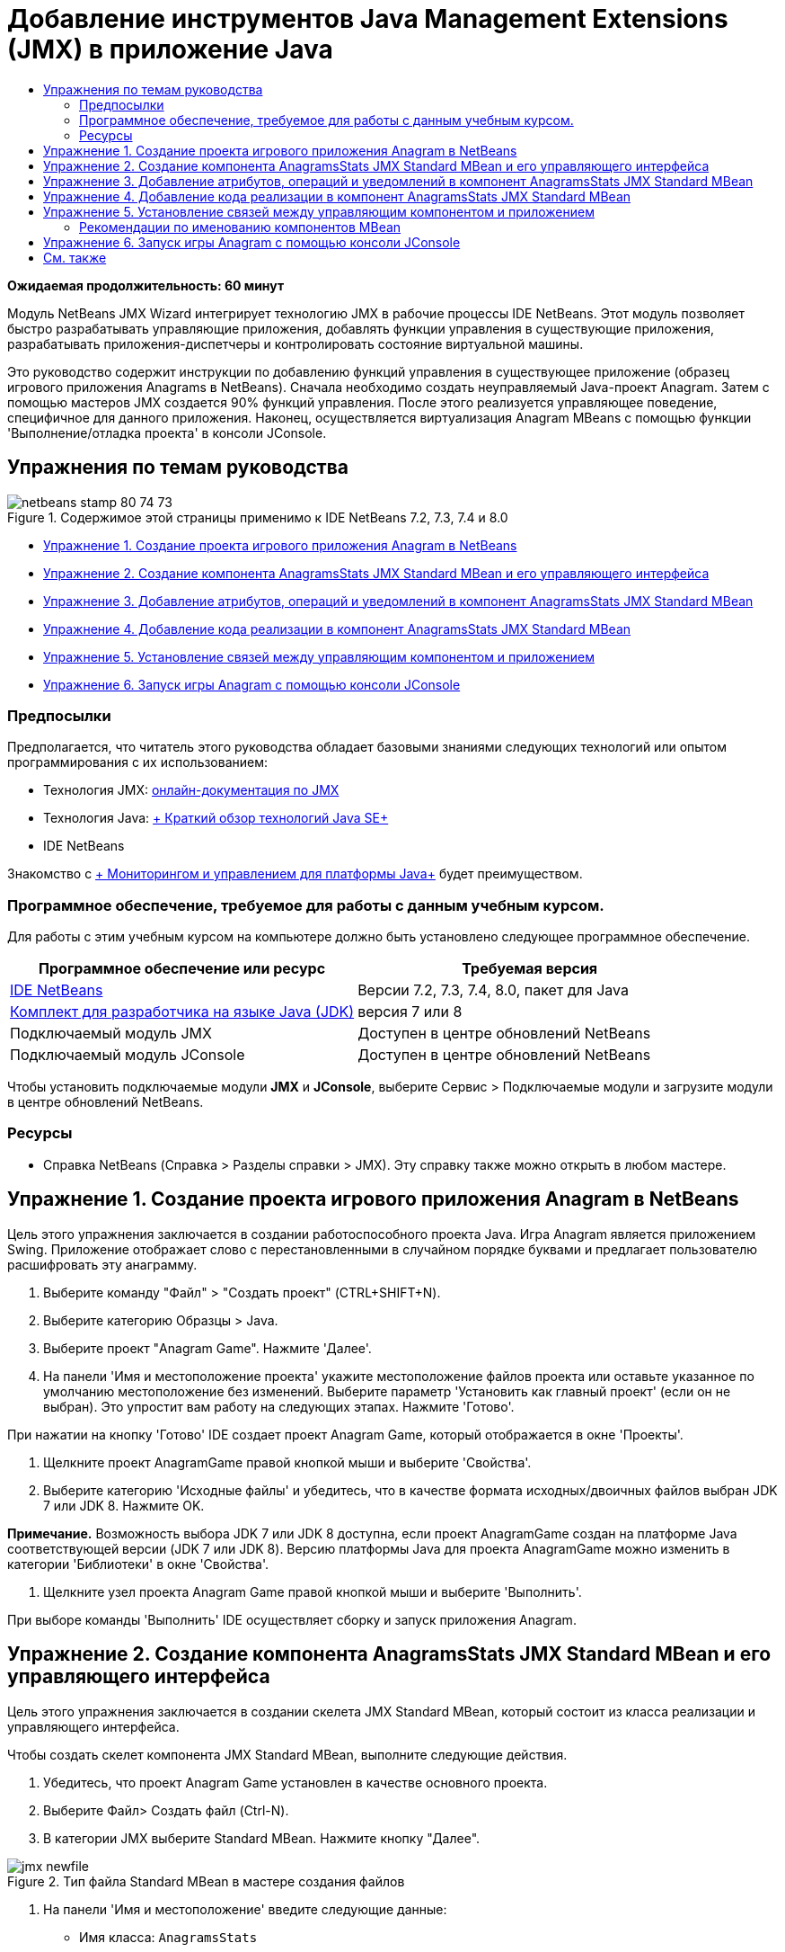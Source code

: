 // 
//     Licensed to the Apache Software Foundation (ASF) under one
//     or more contributor license agreements.  See the NOTICE file
//     distributed with this work for additional information
//     regarding copyright ownership.  The ASF licenses this file
//     to you under the Apache License, Version 2.0 (the
//     "License"); you may not use this file except in compliance
//     with the License.  You may obtain a copy of the License at
// 
//       http://www.apache.org/licenses/LICENSE-2.0
// 
//     Unless required by applicable law or agreed to in writing,
//     software distributed under the License is distributed on an
//     "AS IS" BASIS, WITHOUT WARRANTIES OR CONDITIONS OF ANY
//     KIND, either express or implied.  See the License for the
//     specific language governing permissions and limitations
//     under the License.
//

= Добавление инструментов Java Management Extensions (JMX) в приложение Java
:jbake-type: tutorial
:jbake-tags: tutorials 
:markup-in-source: verbatim,quotes,macros
:jbake-status: published
:icons: font
:syntax: true
:source-highlighter: pygments
:toc: left
:toc-title:
:description: Добавление инструментов Java Management Extensions (JMX) в приложение Java - Apache NetBeans
:keywords: Apache NetBeans, Tutorials, Добавление инструментов Java Management Extensions (JMX) в приложение Java

*Ожидаемая продолжительность: 60 минут*

Модуль NetBeans JMX Wizard интегрирует технологию JMX в рабочие процессы IDE NetBeans. Этот модуль позволяет быстро разрабатывать управляющие приложения, добавлять функции управления в существующие приложения, разрабатывать приложения-диспетчеры и контролировать состояние виртуальной машины.

Это руководство содержит инструкции по добавлению функций управления в существующее приложение (образец игрового приложения Anagrams в NetBeans). Сначала необходимо создать неуправляемый Java-проект Anagram. Затем с помощью мастеров JMX создается 90% функций управления. После этого реализуется управляющее поведение, специфичное для данного приложения. Наконец, осуществляется виртуализация Anagram MBeans с помощью функции 'Выполнение/отладка проекта' в консоли JConsole.


== Упражнения по темам руководства

image::images/netbeans-stamp-80-74-73.png[title="Содержимое этой страницы применимо к IDE NetBeans 7.2, 7.3, 7.4 и 8.0"]

* <<Exercise_1,Упражнение 1. Создание проекта игрового приложения Anagram в NetBeans>>
* <<Exercise_2,Упражнение 2. Создание компонента AnagramsStats JMX Standard MBean и его управляющего интерфейса>>
* <<Exercise_3,Упражнение 3. Добавление атрибутов, операций и уведомлений в компонент AnagramsStats JMX Standard MBean>>
* <<Exercise_4,Упражнение 4. Добавление кода реализации в компонент AnagramsStats JMX Standard MBean>>
* <<Exercise_5,Упражнение 5. Установление связей между управляющим компонентом и приложением>>
* <<Exercise_6,Упражнение 6. Запуск игры Anagram с помощью консоли JConsole>>


=== Предпосылки

Предполагается, что читатель этого руководства обладает базовыми знаниями следующих технологий или опытом программирования с их использованием:

* Технология JMX: link:http://download.oracle.com/javase/6/docs/technotes/guides/jmx/index.html[+онлайн-документация по JMX+]
* Технология Java: link:http://www.oracle.com/technetwork/java/javase/tech/index.html[+ Краткий обзор технологий Java SE+]
* IDE NetBeans

Знакомство с link:http://download.oracle.com/javase/6/docs/technotes/guides/management/index.html[+ Мониторингом и управлением для платформы Java+] будет преимуществом.


=== Программное обеспечение, требуемое для работы с данным учебным курсом.

Для работы с этим учебным курсом на компьютере должно быть установлено следующее программное обеспечение.

|===
|Программное обеспечение или ресурс |Требуемая версия 

|link:https://netbeans.org/downloads/index.html[+IDE NetBeans+] |Версии 7.2, 7.3, 7.4, 8.0, пакет для Java 

|link:http://www.oracle.com/technetwork/java/javase/downloads/index.html[+Комплект для разработчика на языке Java (JDK)+] |версия 7 или 8 

|Подключаемый модуль JMX |Доступен в центре обновлений NetBeans 

|Подключаемый модуль JConsole |Доступен в центре обновлений NetBeans 
|===

Чтобы установить подключаемые модули *JMX* и *JConsole*, выберите Сервис > Подключаемые модули и загрузите модули в центре обновлений NetBeans.


=== Ресурсы

* Справка NetBeans (Справка > Разделы справки > JMX). Эту справку также можно открыть в любом мастере.


== Упражнение 1. Создание проекта игрового приложения Anagram в NetBeans

Цель этого упражнения заключается в создании работоспособного проекта Java. Игра Anagram является приложением Swing. Приложение отображает слово с перестановленными в случайном порядке буквами и предлагает пользователю расшифровать эту анаграмму.

1. Выберите команду "Файл" > "Создать проект" (CTRL+SHIFT+N).
2. Выберите категорию Образцы > Java.
3. Выберите проект "Anagram Game". Нажмите 'Далее'.
4. На панели 'Имя и местоположение проекта' укажите местоположение файлов проекта или оставьте указанное по умолчанию местоположение без изменений. Выберите параметр 'Установить как главный проект' (если он не выбран). Это упростит вам работу на следующих этапах. Нажмите 'Готово'.

При нажатии на кнопку 'Готово' IDE создает проект Anagram Game, который отображается в окне 'Проекты'.



. Щелкните проект AnagramGame правой кнопкой мыши и выберите 'Свойства'.


. Выберите категорию 'Исходные файлы' и убедитесь, что в качестве формата исходных/двоичных файлов выбран JDK 7 или JDK 8. Нажмите OK.

*Примечание.* Возможность выбора JDK 7 или JDK 8 доступна, если проект AnagramGame создан на платформе Java соответствующей версии (JDK 7 или JDK 8). Версию платформы Java для проекта AnagramGame можно изменить в категории 'Библиотеки' в окне 'Свойства'.



. Щелкните узел проекта Anagram Game правой кнопкой мыши и выберите 'Выполнить'.

При выборе команды 'Выполнить' IDE осуществляет сборку и запуск приложения Anagram.


== Упражнение 2. Создание компонента AnagramsStats JMX Standard MBean и его управляющего интерфейса

Цель этого упражнения заключается в создании скелета JMX Standard MBean, который состоит из класса реализации и управляющего интерфейса.

Чтобы создать скелет компонента JMX Standard MBean, выполните следующие действия.

1. Убедитесь, что проект Anagram Game установлен в качестве основного проекта.
2. Выберите Файл> Создать файл (Ctrl-N).
3. В категории JMX выберите Standard MBean. Нажмите кнопку "Далее".

image::images/jmx-newfile.png[title="Тип файла Standard MBean в мастере создания файлов"]


. На панели 'Имя и местоположение' введите следующие данные:
* Имя класса:  ``AnagramsStats`` 
* Местоположение: Исходные пакеты (по умолчанию)
* Пакет:  ``com.toy.anagrams.mbeans`` 
* Описание:  ``Мониторинг и управление для Anagrams Game`` 

image::images/jmx-newmbean.png[]


. Нажмите 'Готово'.

При нажатии на кнопку 'Готово' создаются класс MBean  ``AnagramsStats``  и интерфейс MBean  ``AnagramsStatsMBean``  в пакете  ``com.toy.anagrams.mbeans``  проекта AnagramGame. Теперь у вас есть несколько пустых скелетов, которые вы заполните данными в следующем упражнении.


== Упражнение 3. Добавление атрибутов, операций и уведомлений в компонент AnagramsStats JMX Standard MBean

Цель этого упражнения заключается в заполнении созданного скелета MBean функциональными элементами, чтобы этот компонент мог отслеживать время, затраченное пользователем на расшифровку новой анаграммы, и отправлять уведомления JMX при каждой расшифровке анаграммы.

В состав компонента MBean входит следующее:

* Два атрибута с именами  ``LastThinkingTime``  и  ``NumResolvedAnagrams`` 
* Операция с именем  ``resetAll`` .
* Уведомление типа  ``AttributeChangeNotification`` . Это уведомление отправляется при обновлении атрибута  ``LastThinkingTime`` .

Чтобы заполнить скелет MBean функциональными элементами, выполните следующие действия.

1. Откройте файл реализации MBean,  ``AnagramsStats.java`` , в редакторе NetBeans.
2. Щелкните в редакторе правой кнопкой мыши и выберите *JMX > Добавить атрибуты MBean* в контекстном меню.
3. Добавьте атрибут  ``LastThinkingTime`` . Для этого нажмите кнопку 'Добавить атрибут' и введите следующие данные.
* Имя атрибута:  ``LastThinkingTime`` 
* Тип: int
* Доступ: ReadOnly
* Описание:  ``Время, затраченное на расшифровку последней анаграммы`` 

*Примечание.* Не нажимайте кнопку OK!



. Нажмите кнопку 'Добавить атрибут' еще раз и добавьте атрибут  ``NumSolvedAnagrams`` . Нажмите OK.
* Имя атрибута:  ``NumSolvedAnagrams`` 
* Тип: int
* Доступ: ReadOnly
* Описание:  ``Количество расшифрованных анаграмм`` 

image::images/jmx-addattribute.png[]

Код, необходимый для предоставления атрибутов  ``LastThinkingTime``  и  ``NumSolvedAnagrams`` , создается как в классе MBean  ``AnagramsStats`` , так и в его интерфейсе.

Здесь вы видите объявление частных полей и общие методы getter. При более пристальном рассмотрении представления 'Члены' и созданного кода можно заметить, что методы  ``getLastThinkingTime``  и  ``getNumSolvedAnagrams``  созданы как в классе  ``AnagramsStats`` , так и в его интерфейсе  ``AnagramsStatsMBean`` . Также были созданы частные поля  ``lastThinkingTime``  и  ``numSolvedAnagrams`` , имеющие тип  ``int`` . Эти поля будут использоваться для хранения фактических значений атрибутов.

Теперь необходимо добавить еще несколько атрибутов для отслеживания минимального и максимального затраченного времени и текущей анаграммы, которая отображается для пользователя.



. Щелкните в редакторе правой кнопкой мыши и выберите *JMX > Добавить атрибуты MBean* в контекстном меню.


. Нажмите кнопку 'Добавить атрибут' и добавьте следующие атрибуты.
|===

|Имя атрибута |Тип |Доступ |Описание 

|MinThinkingTime |int |ReadOnly |Минимальное время, затраченное на расшифровку анаграммы 

|MaxThinkingTime |int |ReadOnly |Максимальное время, затраченное на расшифровку анаграммы 

|CurrentAnagram |String |ReadOnly |Текущая анаграмма для расшифровки 
|===

Диалоговое окно должно выглядеть примерно так, как показано на рисунке.

image::images/jmx-addattribute2.png[title="Диалоговое окно 'Добавление атрибута' после добавления еще 3 атрибутов"]

*Примечание.* Обратите внимание, что в диалоговом окне отображается список уже созданных атрибутов.



. Нажмите ОК, чтобы сохранить изменения.


. Щелкните в редакторе правой кнопкой мыши и выберите *JMX > Добавить операции MBean* в контекстном меню.


. Нажмите кнопку 'Добавить операцию', добавьте операцию  ``resetAll()``  и укажите следующие данные. Нажмите OK.
* Имя операции:  ``resetAll`` 
* Тип возвращаемого значения:  ``void`` 
* Параметры: (оставьте это поле пустым)
* Исключения: (оставьте это поле пустым)
* Описание:  ``Сброс состояния MBean`` 

image::images/jmx-addoperation.png[title="Добавление операции resetAll в диалоговом окне 'Добавление операции'"]

После нажатия на кнопку ОК код, необходимый для предоставления операции  ``resetAll`` , будет создан как в классе MBean  ``AnagramsStats`` , так и в его интерфейсе.



. Щелкните в редакторе правой кнопкой мыши и выберите *JMX > Реализовать интерфейс NotificationEmitter* в контекстном меню.


. В диалоговом окне 'Реализация интерфейса NotificationEmitter' введите следующие данные.
* *Выберите параметр 'Создать делегирование для транслятора'.* Все методы, объявленные интерфейсом  ``NotificationEmitter`` , будут реализованы путем делегирования транслятору уведомлений. Транслятор уведомлений упрощает отправку уведомлений компонентом MBean.
* *Выберите параметр 'Создать частный порядковый номер и модификатор'.* Будет создан код для обработки уникального значения порядкового номера, который будет присваиваться каждому отправленному уведомлению.
* *Нажмите 'Добавить уведомление'.* В таблице 'Уведомления' укажите следующие данные.
* Класс уведомления:  ``javax.management.AttributeChangeNotification`` 
* Тип уведомления: (автоматически устанавливается значение  ``ATTRIBUTE_CHANGE`` )
* Описание:  ``Анаграмма расшифрована`` 

image::images/jmx-changenotification.png[title="Добавление уведомления об изменениях в диалоговом окне 'Реализация интерфейса Implement NotificationEmitter'"]

Нажмите OK.

Код, необходимый для реализации интерфейса  ``NotificationEmitter`` , будет создан в классе MBean  ``AnagramsStats`` . Как видите, созданная реализация делегирует обработку уведомлений классу  ``NotificationBroadcasterSupport`` .



. Сохраните изменения.

Выполнив это упражнение, вы научились добавлять атрибуты, операции и функцию отправки уведомлений в компонент MBean с помощью модуля JMX Wizard. Этап заполнения скелета MBean функциональными элементами, необходимыми для предоставления управляющих данных, завершен. Теперь необходимо добавить внутреннюю логику в реализацию класса MBean  ``AnagramsStats``  и установить связь между компонентом MBean и приложением Anagram.


== Упражнение 4. Добавление кода реализации в компонент AnagramsStats JMX Standard MBean

Цель этого упражнения заключается в добавлении внутренней логики в реализацию класса MBean  ``AnagramsStats`` .

Чтобы добавить код реализации, выполните следующие действия.

1. В атрибутах уже объявлены частные поля, и в их методы getter ничего добавлять не нужно.
2. Нужно реализовать метод  ``resetAll()`` . Созданное тело метода не содержит элементов. При вызове метода  ``resetAll()``  все счетчики возвращаются в значение 0. Добавьте следующие строки кода (выделены полужирным шрифтом) в тело метода  ``resetAll()`` :

[source,java,subs="{markup-in-source}"]
----

public void resetAll() {
    *minThinkingTime = 0;
    maxThinkingTime = 0;
    lastThinkingTime = 0;
    numSolvedAnagrams = 0;*
}
----


. Также потребуется код реализации, который будет выполнять следующие действия:
* вычислять время, затраченное пользователем на расшифровку последней анаграммы;
* вычислять минимальное и максимальное затраченное время;
* увеличивать значение счетчика на 1 при расшифровке очередной анаграммы,
* определять текущую анаграмму;
* создавать и отправлять уведомление при расшифровке анаграммы.

С этой целью необходимо добавить частное поле  ``startTime`` , в котором будет храниться значение времени, когда пользователю была показана последняя анаграмма, два метода:  ``startThinking()``  и  ``stopThinking()``  для выполнения вышеперечисленных операций и метод  ``setCurrentAnagram()`` .

Добавьте следующий код в файл  ``AnagramsStats.java`` , например, в конце реализации класса.


[source,java,subs="{markup-in-source}"]
----

/*
 * Methods exposed to Anagrams application to feed management with data.
 */

//Stores the time at which a new anagram is proposed to the user.
private long startTime;

/**
 * A new Anagram is proposed to the user: store current time.
 */
public void startThinking() {
    startTime = System.currentTimeMillis();
}

/**
 * An Anagram has been resolved.
 */
public void stopThinking() {

    //Update the number of resolved anagrams
    numSolvedAnagrams++;

    // Compute last, min and max thinking times
    lastThinkingTime = (int) (System.currentTimeMillis() - startTime) / 1000 ;
    minThinkingTime = (lastThinkingTime < minThinkingTime || minThinkingTime == 0) ?
                      lastThinkingTime :
                      minThinkingTime;
    maxThinkingTime = (lastThinkingTime > maxThinkingTime) ?
                      lastThinkingTime :
                      maxThinkingTime;

    //Create a JMX Notification
    Notification notification = new Notification(AttributeChangeNotification.ATTRIBUTE_CHANGE,
            this,
            getNextSeqNumber(),
            "Anagram solved: " + currentAnagram);

    // Send a JMX notification.
    broadcaster.sendNotification(notification);
}

/**
 * Set latest anagram which has been computed by the Anagram application
 */
public void setCurrentAnagram(String currentAnagram) {
    this.currentAnagram = currentAnagram;
}
----

Обратите внимание, что эти три метода,  ``startThinking()`` ,  ``stopThinking()``  и  ``setCurrentAnagram()`` , не являются частью управляющего интерфейса MBean, так как они не объявлены в интерфейсе  ``AnagramsStatsMBean`` . Но все эти методы являются общими, потому что они будут вызываться приложением Anagram и сообщать компоненту MBean о каждом отображении новой анаграммы, времени ее расшифровки и о том, какая анаграмма является текущей. Поэтому вышеуказанные методы являются неотъемлемой частью связи между приложением и компонентом MBean.

Также обратите внимание на то, что при каждой расшифровке анаграммы отправляется уведомление JMX типа  ``ATTRIBUTE_CHANGE`` .

Реализация компонента MBean завершена. Используя информацию этого раздела, вы добавили код и методы для выполнения следующих действий:

* внутренние обновления состояния MBean
* вызовы из приложения
* отправка уведомлений JMX


== Упражнение 5. Установление связей между управляющим компонентом и приложением

Цель этого упражнения заключается в добавлении в приложение Anagram кода, который позволит приложению обращаться к компоненту MBean и передавать ему управляющие данные.

Выполните следующие действия:

1. Откройте файл  ``Anagrams.java``  в редакторе.

Класс  ``Anagrams``  в пакете  ``com.toy.anagrams.ui``  является  ``основным``  классом приложения Anagram. Файл открывается в режиме конструирования, так как класс  ``Anagrams``  также является классом пользовательского интерфейса.



. Нажмите кнопку 'Исходный код' в верхней части окна редактора, чтобы открыть класс в режиме редактирования исходного кода.


. Добавьте пустой частный метод  ``initManagement()``  в класс  ``Anagrams``  после конструктора  ``Anagrams`` .

[source,java,subs="{markup-in-source}"]
----

/**
 * JMX initialization:
 * Create and register Anagrams MBean in Platform MBeanServer.
 * Initialize thinking time and current anagram.
 */
private void initManagement() throws Exception {

}
----


. Добавьте следующий вызов метода  ``initManagement()``  в конструктор класса  ``Anagrams``  перед закрывающей фигурной скобкой, обозначающей конец конструктора.

[source,java,subs="{markup-in-source}"]
----

//JMX Management initialization
initManagement();
          
----

Также вам потребуется добавить фразу  ``throws Exception``  в конструктор  ``Anagrams()``  и заключить выражение  ``new Anagrams().setVisible(true);``  в конструкцию try-catch в методе  ``Main()``  для компилирования. Кроме того, вы можете увидеть специальный символ предложения в левом поле редактора. Вы можете разместить курсор в строке кода и нажать Alt-Enter для вызова подсказки кода в исходном редакторе.

image::images/jmx-initmanagement-try.png[title="Подсказка кода для добавления try-catch"]

На этом этапе должен получиться следующий результат [нажмите, чтобы увеличить изображение]:

[.feature]
--
image:images/jmx-initmanagement-sm.png[role="left", link="images/jmx-initmanagement.png"]
--


. Теперь необходимо добавить код регистрации MBean в метод  ``initManagement()``  с помощью мастера регистрации MBean модуля JMX:

В файле  ``Anagrams.java`` , открытом в редакторе исходного кода, щелкните правой кнопкой мыши *внутри* тела метода  ``initManagement()`` , выберите меню JMX и команду 'Создать регистрацию MBean...'. На отобразившейся панели 'Создание экземпляра и регистрация MBean' оставьте выбранным параметр 'Зарегистрировать существующий MBean', нажмите кнопку 'Обзор', выберите класс MBean  ``AnagramsStats``  и нажмите ОК на панели 'Обзор'. На экране отобразится следующее:

image::images/jmx-registermbeandialog.png[]

Автоматически указанное имя объекта MBean и конструктор менять не нужно. Нажмите ОК. В теле метода  ``initManagement()``  появится созданный код регистрации MBean.


=== Рекомендации по именованию компонентов MBean

* При именовании компонента MBean используйте ключ " ``type=`` " в поле 'Имя объекта'. В качестве значения этого ключа должен быть указан класс MBean (в данном случае  ``AnagramsStats`` ).
* При создании единичного компонента MBean (когда в приложении имеется только один экземпляр MBean) этого ключа достаточно для правильного указания имени.
* Не следует создавать слишком много доменных имен. Используйте имена пакетов Java вашего приложения. Также можно использовать имя домена по умолчанию. Если имя домена не указано перед разделителем  ``ObjectName``  " ``:`` ", приложение будет неявно ссылаться на домен по умолчанию.

Эти рекомендации помогут вам создавать более стандартизированные компоненты MBeans.

Таким образом, в элементе  ``ObjectName`` , созданном по умолчанию, в соответствии с приведенными выше рекомендациями будет указано следующее:  ``com.toy.anagrams.mbeans:type=AnagramsStats`` 


Для выполнения упражнения потребуется еще одно дополнительное действие. Допустим, что требуется предоставить приложению доступ к классу, реализующему управляющий интерфейс ( ``AnagramsStats`` ). Это не обязательное требование, но его можно с успехом применить в случае, когда приложению необходимо принудительно передать данные компоненту MBean. В этом случае методы  ``startThinking()`` ,  ``stopThinking()``  и  ``setCurrentAnagram()``  не являются управляющими методами, а используются приложением Anagram для передачи компоненту MBean уведомления о произошедших событиях. В свою очередь MBean обновляет свое состояние. Чтобы сделать класс  ``AnagramsStats``  доступным в классе пользовательского интерфейса  ``Anagrams`` , необходимо, чтобы класс  ``Anagrams``  непосредственно ссылался на экземпляр MBean  ``AnagramsStats`` .

Следовательно, нужно внести изменения в файл  ``Anagrams.java`` .



. Добавьте в класс  ``Anagrams``  следующее частное поле.

[source,java,subs="{markup-in-source}"]
----

    // Reference to the AnagramsStats MBean
    private AnagramsStats mbean;
    
----


. Инициализируйте ссылку на MBean  ``AnagramsStats``  в методе  ``initManagement()`` , изменив созданный код регистрации MBean следующим образом:

[source,java,subs="{markup-in-source}"]
----

private void initManagement() throws Exception {
    try { // Register MBean in Platform MBeanServer
         *mbean = new AnagramsStats();*
         ManagementFactory.getPlatformMBeanServer().
                registerMBean(*mbean*,
                new ObjectName("com.toy.anagrams.mbeans:type=AnagramsStats"));
    } catch (JMException ex) {
        *ex.printStackTrace();*
}
----


. Инициализируйте состояние MBean  ``AnagramsStats`` . При запуске приложения Anagrams немедленно отображается анаграмма, поэтому необходимо передать компоненту MBean значение строкового ресурса анаграммы и начать отсчет времени. Скопируйте и вставьте указанные ниже строки в конец метода  ``initManagement()`` :

[source,java,subs="{markup-in-source}"]
----

       // When the Anagrams game is first displayed, a word is proposed to the user.
       // We must start time computing and set the current anagram
       mbean.startThinking();
       mbean.setCurrentAnagram(wordLibrary.getScrambledWord(wordIdx));
      
----

На этом этапе должен получиться следующий результат [нажмите, чтобы увеличить изображение]:

[.feature]
--
image:images/jmx-initmanagement2-sm.png[role="left", link="images/jmx-initmanagement2.png"]
--

Теперь нужно добавить код для контроля результатов расшифровки анаграмм.



. Найдите метод  ``nextTrialActionPerformed()``  и вставьте следующий код в конец метода  ``nextTrialActionPerformed()`` .

[source,java,subs="{markup-in-source}"]
----

    //Update management statistics and values
    try {
        mbean.setCurrentAnagram(wordLibrary.getScrambledWord(wordIdx));
        mbean.startThinking();
        } catch (Exception e) {e.printStackTrace();}
----

Каждый раз, когда пользователю предлагается новая анаграмма, код сообщает компоненту MBean, какая это анаграмма, и компонент начинает отсчет времени.



. Найдите метод  ``guessedWordActionPerformed()``  и добавьте в него следующие строки. Сохраните изменения.

[source,java,subs="{markup-in-source}"]
----

    //Update management stats
    try {
        mbean.stopThinking();
    } catch(Exception e) {e.printStackTrace();}
----

Метод  ``stopThinking()``  в компоненте MBean вызывается при каждой успешной расшифровке анаграммы.

Теперь код в редакторе должен выглядеть следующим образом [нажмите, чтобы увеличить изображение]:

[.feature]
--
image:images/jmx-stopthinking-sm.png[role="left", link="images/jmx-stopthinking.png"]
--

Теперь управляющий слой JMX соединен со слоем приложения. Далее необходимо выполнить сборку и запуск приложения Anagrams и рассмотреть предоставленные управляющие данные в графическом интерфейсе JConsole.


== Упражнение 6. Запуск игры Anagram с помощью консоли JConsole

Выполнив это упражнение, вы узнаете, как осуществляется сборка и запуск проекта и как подключить консоль JConsole для визуализации состояния JVM и приложения MBeans.

Чтобы запустить приложение и просмотреть управляющие данные, выполните следующие действия.

1. Все вышеперечисленные задачи можно выполнить в одно действие: достаточно нажать кнопку 'Запуск основного проекта с функциями мониторинга и управления' на панели инструментов (  image:images/run-project24.png[title="Кнопка 'Запустить основной проект с функциями мониторинга и управления'"])

Также эту команду можно выбрать в меню 'Выполнить' в главном меню.

*Примечание.* При первой сборке и запуске приложения в среде IDE отображается предупреждение о том, что файлы  ``build.xml``  будут обновлены. Это диалоговое окно можно закрыть, нажав кнопку ОК.

image::images/jmx-firsttime.png[title="Предупреждение при первом мониторинге приложения"]

За ходом выполнения можно следить в окне 'Результаты'.

image::images/jmx-compiling.png[title="Окно 'Результаты', отображающее процесс"]

IDE выполнит сборку и запуск игры Anagram и автоматически откроет окно JConsole.

image::images/jmx-anagram.png[title="Игра Anagram"]

*Примечания.* Вы можете увидеть предупреждение о сбое подключения на консоли управления и мониторинга Java при попытке консоли подключиться к процессу Anagram Game. Для этой учебной программы вы можете нажать Ненадежно, когда вам будет предложено разрешить подключение.



. В окне JConsole перейдите на вкладку MBeans.


. В дереве в левой части окна разверните все узлы в структуре  ``com.toy.anagrams.mbeans`` . 

image::images/jmx-jconsole-mbeans1.png[title="Вкладка MBeans с узлом AnagramsStats"]


. Выберите узел 'Уведомления' и нажмите кнопку 'Подписаться' в нижней части экрана. Теперь JConsole будет получать уведомления при каждой расшифровке анаграммы.


. В окне игры Anagram расшифруйте первые три или четыре анаграммы.

Расшифровки анаграмм (abstraction, ambiguous, arithmetic, backslash...) содержатся в классе  ``WordLibrary`` .



. В окне JConsole отображаются уведомления, полученные при расшифровке каждой из анаграмм. 
[.feature]
--

image::images/jmx-jconsole-mbeans2-sm.png[role="left", link="images/jmx-jconsole-mbeans2.png"]

--


. Нажмите на узел 'Атрибуты' и обратите внимание на обновленные значения атрибутов: 

image::images/jmx-jconsole-mbeans3.png[title="Вкладка MBeans с узлом AnagramsStats"]

С интерфейсом JConsole и игрой Anagram можно проводить и другие эксперименты. Например, если вызвать управляющую операцию  ``resetAll()`` , значения атрибутов MBean будут возвращены к 0.

*На этом всё! Поздравляем, вы отлично справились с заданиями! *

link:/about/contact_form.html?to=3&subject=Feedback:%20Adding%20Java%20Management%20Extensions%20(JMX)%20Instrumentation[+Отправить отзыв по этому учебному курсу+]



== См. также

Дополнительные сведения см. в следующих разделах:

* link:jmx-getstart.html[+Начало работы с модулем JMX Monitoring в IDE NetBeans+]

